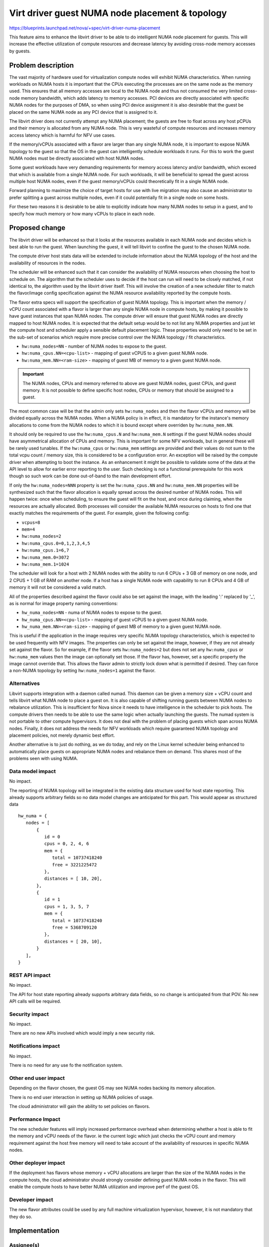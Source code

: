 ..
 This work is licensed under a Creative Commons Attribution 3.0 Unported
 License.

 http://creativecommons.org/licenses/by/3.0/legalcode

================================================
Virt driver guest NUMA node placement & topology
================================================

https://blueprints.launchpad.net/nova/+spec/virt-driver-numa-placement

This feature aims to enhance the libvirt driver to be able to do intelligent
NUMA node placement for guests. This will increase the effective utilization of
compute resources and decrease latency by avoiding cross-node memory accesses
by guests.

Problem description
===================

The vast majority of hardware used for virtualization compute nodes will
exhibit NUMA characteristics. When running workloads on NUMA hosts it is
important that the CPUs executing the processes are on the same node as the
memory used. This ensures that all memory accesses are local to the NUMA node
and thus not consumed the very limited cross-node memory bandwidth, which adds
latency to memory accesses. PCI devices are directly associated with specific
NUMA nodes for the purposes of DMA, so when using PCI device assignment it is
also desirable that the guest be placed on the same NUMA node as any PCI device
that is assigned to it.

The libvirt driver does not currently attempt any NUMA placement; the guests
are free to float across any host pCPUs and their memory is allocated from any
NUMA node. This is very wasteful of compute resources and increases memory
access latency which is harmful for NFV use cases.

If the memory/vCPUs associated with a flavor are larger than any single NUMA
node, it is important to expose NUMA topology to the guest so that the OS in
the guest can intelligently schedule workloads it runs. For this to work the
guest NUMA nodes must be directly associated with host NUMA nodes.

Some guest workloads have very demanding requirements for memory access latency
and/or bandwidth, which exceed that which is available from a single NUMA node.
For such workloads, it will be beneficial to spread the guest across multiple
host NUMA nodes, even if the guest memory/vCPUs could theoretically fit in a
single NUMA node.

Forward planning to maximize the choice of target hosts for use with live
migration may also cause an administrator to prefer splitting a guest across
multiple nodes, even if it could potentially fit in a single node on some
hosts.

For these two reasons it is desirable to be able to explicitly indicate how
many NUMA nodes to setup in a guest, and to specify how much memory or how many
vCPUs to place in each node.

Proposed change
===============

The libvirt driver will be enhanced so that it looks at the resources available
in each NUMA node and decides which is best able to run the guest. When
launching the guest, it will tell libvirt to confine the guest to the chosen
NUMA node.

The compute driver host stats data will be extended to include information
about the NUMA topology of the host and the availability of resources in the
nodes.

The scheduler will be enhanced such that it can consider the availability of
NUMA resources when choosing the host to schedule on. The algorithm that the
scheduler uses to decide if the host can run will need to be closely matched,
if not identical to, the algorithm used by the libvirt driver itself. This will
involve the creation of a new scheduler filter to match the flavor/image config
specification against the NUMA resource availability reported by the compute
hosts.

The flavor extra specs will support the specification of guest NUMA topology.
This is important when the memory / vCPU count associated with a flavor is
larger than any single NUMA node in compute hosts, by making it possible to
have guest instances that span NUMA nodes. The compute driver will ensure that
guest NUMA nodes are directly mapped to host NUMA nodes. It is expected that
the default setup would be to not list any NUMA properties and just let the
compute host and scheduler apply a sensible default placement logic. These
properties would only need to be set in the sub-set of scenarios which require
more precise control over the NUMA topology / fit characteristics.

* ``hw:numa_nodes=NN`` - number of NUMA nodes to expose to the guest.

* ``hw:numa_cpus.NN=<cpu-list>`` - mapping of guest vCPUS to a given guest NUMA
  node.

* ``hw:numa_mem.NN=<ram-size>`` - mapping of guest MB of memory to a given
  guest NUMA node.

.. important ::
   The NUMA nodes, CPUs and memory referred to above are guest NUMA nodes,
   guest CPUs, and guest memory. It is not possible to define specific host
   nodes, CPUs or memory that should be assigned to a guest.

The most common case will be that the admin only sets ``hw:numa_nodes`` and
then the flavor vCPUs and memory will be divided equally across the NUMA nodes.
When a NUMA policy is in effect, it is mandatory for the instance's memory
allocations to come from the NUMA nodes to which it is bound except where
overriden by ``hw:numa_mem.NN``.

It should only be required to use the ``hw:numa_cpus.N`` and ``hw:numa_mem.N``
settings if the guest NUMA nodes should have asymmetrical allocation of CPUs
and memory. This is important for some NFV workloads, but in general these will
be rarely used tunables. If the ``hw:numa_cpus`` or ``hw:numa_mem`` settings
are provided and their values do not sum to the total vcpu count / memory size,
this is considered to be a configuration error. An exception will be raised by
the compute driver when attempting to boot the instance. As an enhancement it
might be possible to validate some of the data at the API level to allow for
earlier error reporting to the user. Such checking is not a functional
prerequisite for this work though so such work can be done out-of-band to the
main development effort.

If only the ``hw:numa_nodes=NNN`` property is set the ``hw:numa_cpus.NN`` and
``hw:numa_mem.NN`` properties will be synthesized such that the flavor
allocation is equally spread across the desired number of NUMA nodes. This will
happen twice: once when scheduling, to ensure the guest will fit on the host,
and once during claiming, when the resources are actually allocated. Both
processes will consider the available NUMA resources on hosts to find one that
exactly matches the requirements of the guest. For example, given the following
config:

* ``vcpus=8``
* ``mem=4``
* ``hw:numa_nodes=2``
* ``hw:numa_cpus.0=0,1,2,3,4,5``
* ``hw:numa_cpus.1=6,7``
* ``hw:numa_mem.0=3072``
* ``hw:numa_mem.1=1024``

The scheduler will look for a host with 2 NUMA nodes with the ability to run 6
CPUs + 3 GB of memory on one node, and 2 CPUS + 1 GB of RAM on another node.
If a host has a single NUMA node with capability to run 8 CPUs and 4 GB of
memory it will not be considered a valid match.

All of the properties described against the flavor could also be set against
the image, with the leading ':' replaced by '_', as is normal for image
property naming conventions:

* ``hw_numa_nodes=NN`` - numa of NUMA nodes to expose to the guest.
* ``hw_numa_cpus.NN=<cpu-list>`` - mapping of guest vCPUS to a given guest NUMA
  node.
* ``hw_numa_mem.NN=<ram-size>`` - mapping of guest MB of memory to a given
  guest NUMA node.

This is useful if the application in the image requires very specific NUMA
topology characteristics, which is expected to be used frequently with NFV
images. The properties can only be set against the image, however, if they are
not already set against the flavor. So for example, if the flavor sets
``hw:numa_nodes=2`` but does not set any ``hw:numa_cpus`` or ``hw:numa_mem``
values then the image can optionally set those. If the flavor has, however, set
a specific property the image cannot override that. This allows the flavor
admin to strictly lock down what is permitted if desired. They can force a
non-NUMA topology by setting ``hw:numa_nodes=1`` against the flavor.

Alternatives
------------

Libvirt supports integration with a daemon called numad. This daemon can be
given a memory size + vCPU count and tells libvirt what NUMA node to place a
guest on. It is also capable of shifting running guests between NUMA nodes to
rebalance utilization. This is insufficient for Nova since it needs to have
intelligence in the scheduler to pick hosts. The compute drivers then needs to
be able to use the same logic when actually launching the guests. The numad
system is not portable to other compute hypervisors. It does not deal with the
problem of placing guests which span across NUMA nodes. Finally, it does not
address the needs for NFV workloads which require guaranteed NUMA topology and
placement policies, not merely dynamic best effort.

Another alternative is to just do nothing, as we do today, and rely on the
Linux kernel scheduler being enhanced to automatically place guests on
appropriate NUMA nodes and rebalance them on demand. This shares most of the
problems seen with using NUMA.

Data model impact
-----------------

No impact.

The reporting of NUMA topology will be integrated in the existing data
structure used for host state reporting. This already supports arbitrary fields
so no data model changes are anticipated for this part. This would appear as
structured data

::

  hw_numa = {
     nodes = [
         {
            id = 0
            cpus = 0, 2, 4, 6
            mem = {
               total = 10737418240
               free = 3221225472
            },
            distances = [ 10, 20],
         },
         {
            id = 1
            cpus = 1, 3, 5, 7
            mem = {
               total = 10737418240
               free = 5368709120
            },
            distances = [ 20, 10],
         }
     ],
  }


REST API impact
---------------

No impact.

The API for host state reporting already supports arbitrary data fields, so no
change is anticipated from that POV. No new API calls will be required.

Security impact
---------------

No impact.

There are no new APIs involved which would imply a new security risk.

Notifications impact
--------------------

No impact.

There is no need for any use fo the notification system.

Other end user impact
---------------------

Depending on the flavor chosen, the guest OS may see NUMA nodes backing its
memory allocation.

There is no end user interaction in setting up NUMA policies of usage.

The cloud administrator will gain the ability to set policies on flavors.

Performance Impact
------------------

The new scheduler features will imply increased performance overhead when
determining whether a host is able to fit the memory and vCPU needs of the
flavor. ie the current logic which just checks the vCPU count and memory
requirement against the host free memory will need to take account of the
availability of resources in specific NUMA nodes.

Other deployer impact
---------------------

If the deployment has flavors whose memory + vCPU allocations are larger than
the size of the NUMA nodes in the compute hosts, the cloud administrator should
strongly consider defining guest NUMA nodes in the flavor. This will enable the
compute hosts to have better NUMA utilization and improve perf of the guest OS.

Developer impact
----------------

The new flavor attributes could be used by any full machine virtualization
hypervisor, however, it is not mandatory that they do so.

Implementation
==============

Assignee(s)
-----------

Primary assignee:
  berrange

Other contributors:
  ndipanov

Work Items
----------

* Enhance libvirt driver to report NUMA node resources & availability
* Enhance libvirt driver to support setup of guest NUMA nodes.
* Enhance libvirt driver to look at NUMA node availability when launching
  guest instances and pin all guests to best NUMA node
* Add support to scheduler for picking hosts based on the NUMA availability
  instead of simply considering the total memory/vCPU availability.

Dependencies
============

* The driver vCPU topology feature is a pre-requisite

    https://blueprints.launchpad.net/nova/+spec/virt-driver-vcpu-topology

* Supporting guest NUMA nodes will require completion of work in QEMU and
  libvirt, to enable guest NUMA nodes to be pinned to specific host NUMA
  nodes. In absence of libvirt/QEMU support, guest NUMA nodes can still be
  used but it would not have any performance benefit, and may even hurt
  performance.

    https://www.redhat.com/archives/libvir-list/2014-June/msg00201.html

Testing
=======

There are various discrete parts of the work that can be tested in isolation of
each other, fairly effectively using unit tests.

The main area where unit tests might not be sufficient is the scheduler
integration, where performance/scalability would be a concern. Testing the
scalability of the scheduler in tempest though is not practical, since the
issues would only become apparent with many compute hosts and many guests, i.e.
a scale beyond that which tempest sets up.

Documentation Impact
====================

The cloud administrator docs need to describe the new flavor parameters and
make recommendations on how to effectively use them.

The end user needs to be made aware of the fact that some flavors will cause
the guest OS to see NUMA topology.

References
==========

Current "big picture" research and design for the topic of CPU and memory
resource utilization and placement. vCPU topology is a subset of this work:

* https://wiki.openstack.org/wiki/VirtDriverGuestCPUMemoryPlacement

OpenStack NFV team:

* https://wiki.openstack.org/wiki/Teams/NFV
